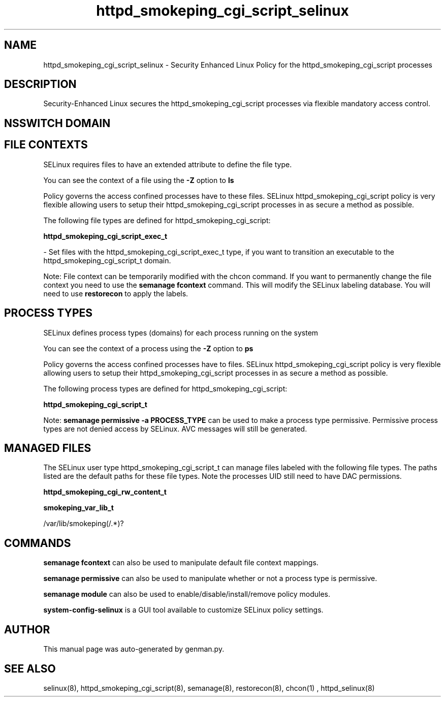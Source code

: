 .TH  "httpd_smokeping_cgi_script_selinux"  "8"  "httpd_smokeping_cgi_script" "dwalsh@redhat.com" "httpd_smokeping_cgi_script SELinux Policy documentation"
.SH "NAME"
httpd_smokeping_cgi_script_selinux \- Security Enhanced Linux Policy for the httpd_smokeping_cgi_script processes
.SH "DESCRIPTION"

Security-Enhanced Linux secures the httpd_smokeping_cgi_script processes via flexible mandatory access
control.  

.SH NSSWITCH DOMAIN

.SH FILE CONTEXTS
SELinux requires files to have an extended attribute to define the file type. 
.PP
You can see the context of a file using the \fB\-Z\fP option to \fBls\bP
.PP
Policy governs the access confined processes have to these files. 
SELinux httpd_smokeping_cgi_script policy is very flexible allowing users to setup their httpd_smokeping_cgi_script processes in as secure a method as possible.
.PP 
The following file types are defined for httpd_smokeping_cgi_script:


.EX
.PP
.B httpd_smokeping_cgi_script_exec_t 
.EE

- Set files with the httpd_smokeping_cgi_script_exec_t type, if you want to transition an executable to the httpd_smokeping_cgi_script_t domain.


.PP
Note: File context can be temporarily modified with the chcon command.  If you want to permanently change the file context you need to use the 
.B semanage fcontext 
command.  This will modify the SELinux labeling database.  You will need to use
.B restorecon
to apply the labels.

.SH PROCESS TYPES
SELinux defines process types (domains) for each process running on the system
.PP
You can see the context of a process using the \fB\-Z\fP option to \fBps\bP
.PP
Policy governs the access confined processes have to files. 
SELinux httpd_smokeping_cgi_script policy is very flexible allowing users to setup their httpd_smokeping_cgi_script processes in as secure a method as possible.
.PP 
The following process types are defined for httpd_smokeping_cgi_script:

.EX
.B httpd_smokeping_cgi_script_t 
.EE
.PP
Note: 
.B semanage permissive -a PROCESS_TYPE 
can be used to make a process type permissive. Permissive process types are not denied access by SELinux. AVC messages will still be generated.

.SH "MANAGED FILES"

The SELinux user type httpd_smokeping_cgi_script_t can manage files labeled with the following file types.  The paths listed are the default paths for these file types.  Note the processes UID still need to have DAC permissions.

.br
.B httpd_smokeping_cgi_rw_content_t


.br
.B smokeping_var_lib_t

	/var/lib/smokeping(/.*)?
.br

.SH "COMMANDS"
.B semanage fcontext
can also be used to manipulate default file context mappings.
.PP
.B semanage permissive
can also be used to manipulate whether or not a process type is permissive.
.PP
.B semanage module
can also be used to enable/disable/install/remove policy modules.

.PP
.B system-config-selinux 
is a GUI tool available to customize SELinux policy settings.

.SH AUTHOR	
This manual page was auto-generated by genman.py.

.SH "SEE ALSO"
selinux(8), httpd_smokeping_cgi_script(8), semanage(8), restorecon(8), chcon(1)
, httpd_selinux(8)